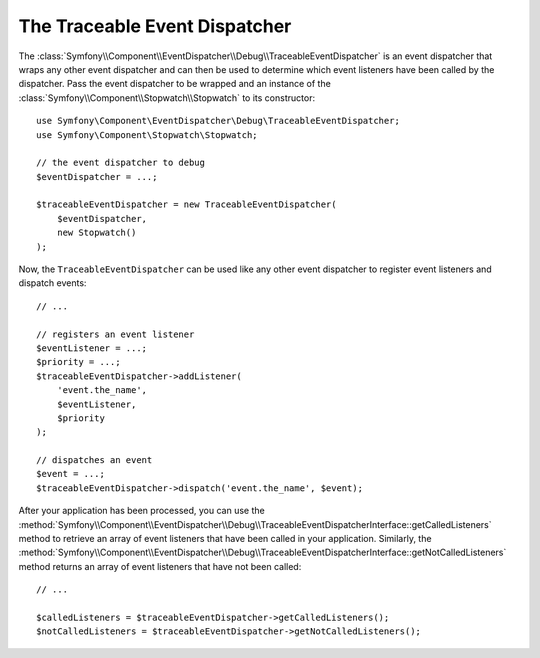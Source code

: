 .. index::
    single: EventDispatcher; Debug
    single: EventDispatcher; Traceable

The Traceable Event Dispatcher
==============================

The :class:`Symfony\\Component\\EventDispatcher\\Debug\\TraceableEventDispatcher`
is an event dispatcher that wraps any other event dispatcher and can then
be used to determine which event listeners have been called by the dispatcher.
Pass the event dispatcher to be wrapped and an instance of the
:class:`Symfony\\Component\\Stopwatch\\Stopwatch` to its constructor::

    use Symfony\Component\EventDispatcher\Debug\TraceableEventDispatcher;
    use Symfony\Component\Stopwatch\Stopwatch;

    // the event dispatcher to debug
    $eventDispatcher = ...;

    $traceableEventDispatcher = new TraceableEventDispatcher(
        $eventDispatcher,
        new Stopwatch()
    );

Now, the ``TraceableEventDispatcher`` can be used like any other event dispatcher
to register event listeners and dispatch events::

    // ...

    // registers an event listener
    $eventListener = ...;
    $priority = ...;
    $traceableEventDispatcher->addListener(
        'event.the_name',
        $eventListener,
        $priority
    );

    // dispatches an event
    $event = ...;
    $traceableEventDispatcher->dispatch('event.the_name', $event);

After your application has been processed, you can use the
:method:`Symfony\\Component\\EventDispatcher\\Debug\\TraceableEventDispatcherInterface::getCalledListeners`
method to retrieve an array of event listeners that have been called in
your application. Similarly, the
:method:`Symfony\\Component\\EventDispatcher\\Debug\\TraceableEventDispatcherInterface::getNotCalledListeners`
method returns an array of event listeners that have not been called::

    // ...

    $calledListeners = $traceableEventDispatcher->getCalledListeners();
    $notCalledListeners = $traceableEventDispatcher->getNotCalledListeners();
